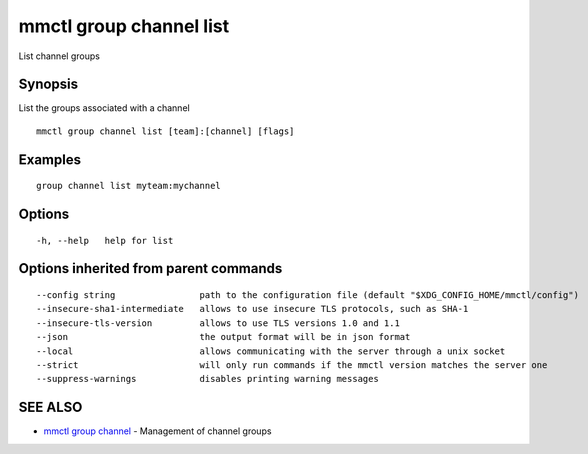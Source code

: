 .. _mmctl_group_channel_list:

mmctl group channel list
------------------------

List channel groups

Synopsis
~~~~~~~~


List the groups associated with a channel

::

  mmctl group channel list [team]:[channel] [flags]

Examples
~~~~~~~~

::

    group channel list myteam:mychannel

Options
~~~~~~~

::

  -h, --help   help for list

Options inherited from parent commands
~~~~~~~~~~~~~~~~~~~~~~~~~~~~~~~~~~~~~~

::

      --config string                path to the configuration file (default "$XDG_CONFIG_HOME/mmctl/config")
      --insecure-sha1-intermediate   allows to use insecure TLS protocols, such as SHA-1
      --insecure-tls-version         allows to use TLS versions 1.0 and 1.1
      --json                         the output format will be in json format
      --local                        allows communicating with the server through a unix socket
      --strict                       will only run commands if the mmctl version matches the server one
      --suppress-warnings            disables printing warning messages

SEE ALSO
~~~~~~~~

* `mmctl group channel <mmctl_group_channel.rst>`_ 	 - Management of channel groups


